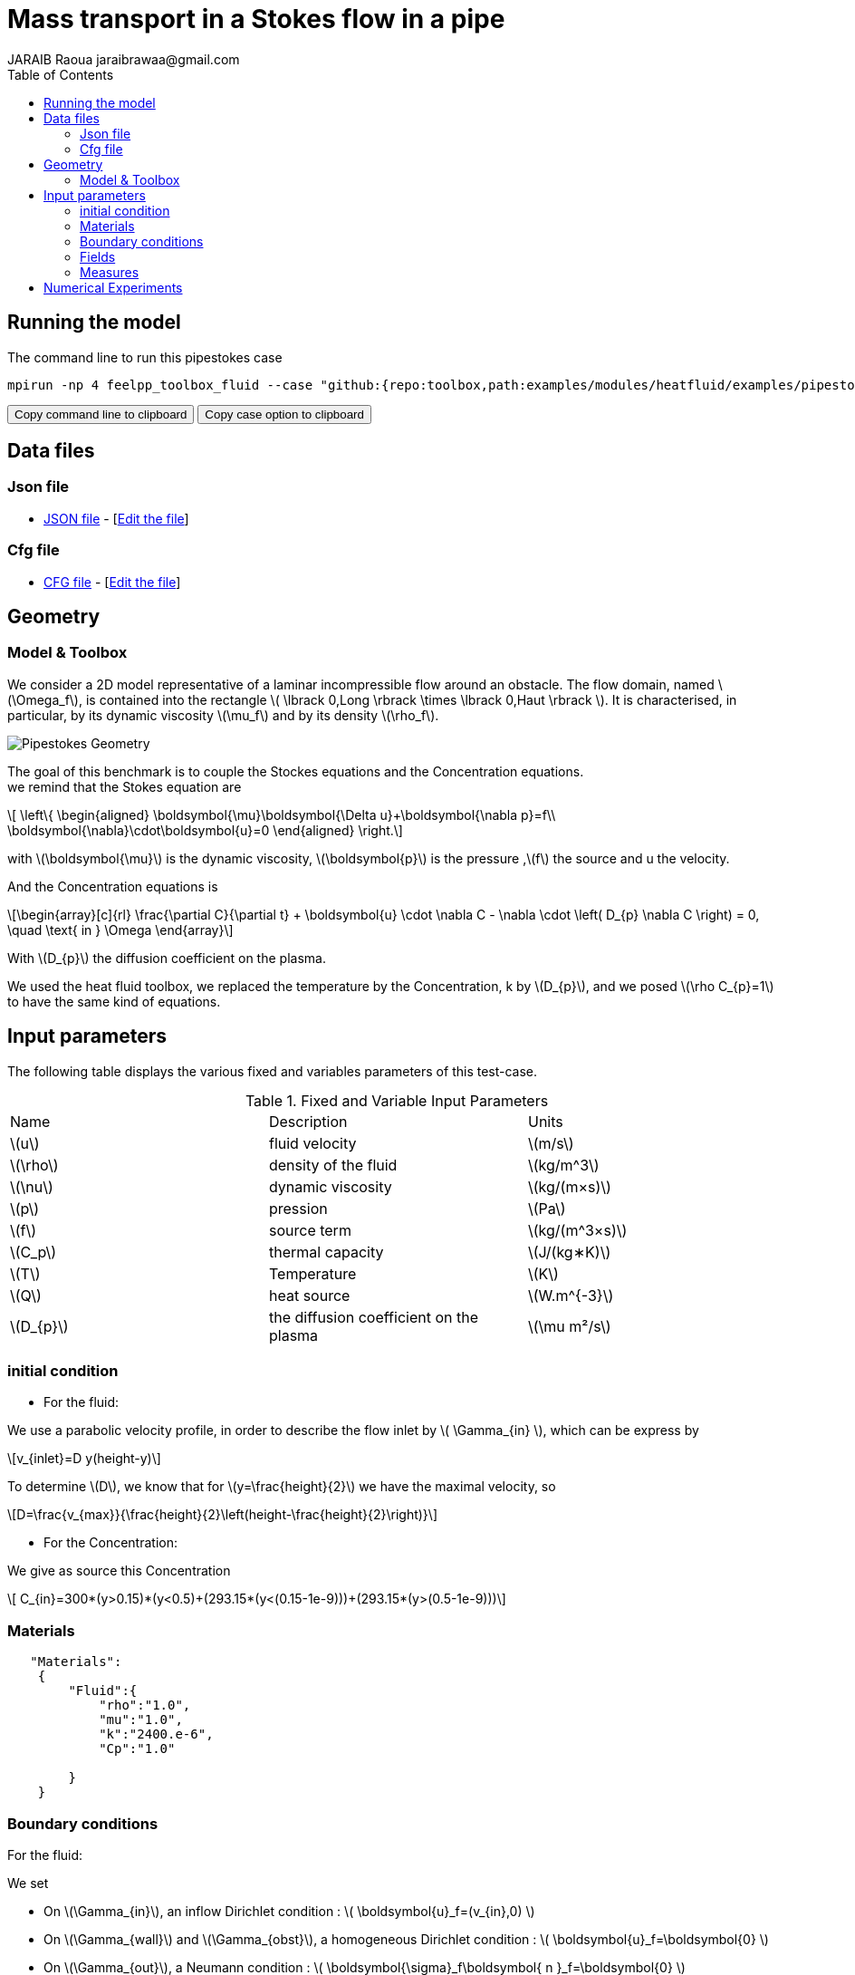 = Mass transport in a Stokes flow in a pipe
JARAIB Raoua jaraibrawaa@gmail.com
:stem: latexmath
:toc: left

:uri-data: https://github.com/raouajaraib/toolbox/blob/master/examples/modules/heatfluid/examples
:uri-data-edit: https://github.com/raouajaraib/toolbox/edit/master/examples/modules/heatfluid/examples

== Running the model

The command line to run this pipestokes case

[[command-line]]
[source,sh]
----
mpirun -np 4 feelpp_toolbox_fluid --case "github:{repo:toolbox,path:examples/modules/heatfluid/examples/pipestockes_mass}"
----

++++
<button class="btn" data-clipboard-target="#command-line">
Copy command line to clipboard
</button>
<button class="btn" data-clipboard-text="github:{repo:toolbox,path:examples/modules/cfd/examples/pipestokes}">
Copy case option to clipboard
</button>
++++

== Data files
=== Json file

* link:{uri-data}/pipestokes_mass/pipestokes_mass.json[JSON file] - [link:{uri-data-edit}/pipestokes_mass/pipestokes_mass.json[Edit the file]]

=== Cfg file

* link:{uri-data}/pipestokes_mass/pipestokes_mass.cfg[CFG file] - [link:{uri-data-edit}/pipestokes_mass/pipestokes_mass.cfg[Edit the file]]

== Geometry
=== Model & Toolbox

We consider a 2D model representative of a laminar incompressible flow around an obstacle. The flow domain, named stem:[\Omega_f], is contained into
the rectangle stem:[ \lbrack 0,Long \rbrack \times \lbrack 0,Haut \rbrack ]. It is characterised, in particular, by its dynamic viscosity stem:[\mu_f] and by its density stem:[\rho_f].

image::pipestokes_mass/newfigure.png[alt="Pipestokes Geometry",align="center"]

The goal of this benchmark is to couple the Stockes equations and the Concentration equations. +
we remind that the Stokes equation are

[stem]
++++
  \left\{
  \begin{aligned}
   \boldsymbol{\mu}\boldsymbol{\Delta u}+\boldsymbol{\nabla p}=f\\
   \boldsymbol{\nabla}\cdot\boldsymbol{u}=0
  \end{aligned}
  \right.
++++

with stem:[\boldsymbol{\mu}] is the dynamic viscosity, stem:[\boldsymbol{p}] is the pressure ,stem:[f] the source and u the velocity.

And the Concentration equations is

[stem]
++++
\begin{array}[c]{rl}
 \frac{\partial C}{\partial t} + \boldsymbol{u} \cdot \nabla C - \nabla \cdot \left( D_{p} \nabla C \right) = 0, \quad \text{ in } \Omega
\end{array}
++++

With stem:[D_{p}] the diffusion coefficient on the plasma.

We used the heat fluid toolbox, we replaced the temperature by the Concentration, k by stem:[D_{p}], and we posed stem:[\rho C_{p}=1]  to have the same kind of equations.

== Input parameters

The following table displays the various fixed and variables
parameters of this test-case.

.Fixed and Variable Input Parameters
|===
| Name |Description | Units
|stem:[u] |fluid velocity |stem:[m/s]
|stem:[\rho] | density of the fluid| stem:[kg/m^3]
|stem:[\nu] | dynamic viscosity | stem:[kg/(m×s)]
|stem:[p]  | pression|stem:[Pa]
|stem:[f] | source term|stem:[kg/(m^3×s)]
|stem:[C_p] |thermal capacity|stem:[J/(kg∗K)]
|stem:[T] | Temperature|stem:[K]
|stem:[Q] | heat source|stem:[W.m^{-3}]
|stem:[D_{p}] | the diffusion coefficient on the plasma |stem:[\mu m²/s]
|===


=== initial condition

* For the fluid:

We use a parabolic velocity profile, in order to describe the flow inlet by stem:[ \Gamma_{in} ], which can be express by

[stem]
++++
v_{inlet}=D y(height-y)
++++

To determine stem:[D], we know that for stem:[y=\frac{height}{2}] we have the maximal velocity, so

[stem]
++++
D=\frac{v_{max}}{\frac{height}{2}\left(height-\frac{height}{2}\right)}
++++

* For the Concentration:

We give as source this Concentration

[stem]
++++
  C_{in}=300*(y>0.15)*(y<0.5)+(293.15*(y<(0.15-1e-9)))+(293.15*(y>(0.5-1e-9)))
++++

=== Materials
----
   "Materials":
    {
        "Fluid":{
            "rho":"1.0",
            "mu":"1.0",
            "k":"2400.e-6",
            "Cp":"1.0"

        }
    }
----

=== Boundary conditions

For the fluid:

We set

* On stem:[\Gamma_{in}], an inflow Dirichlet condition :
 stem:[ \boldsymbol{u}_f=(v_{in},0) ]

* On stem:[\Gamma_{wall}] and stem:[\Gamma_{obst}], a homogeneous Dirichlet condition :
stem:[ \boldsymbol{u}_f=\boldsymbol{0} ]

* On stem:[\Gamma_{out}], a Neumann condition :
stem:[ \boldsymbol{\sigma}_f\boldsymbol{ n }_f=\boldsymbol{0} ]

For the Concentration:

* On stem:[\Gamma_{in}], an inflow Dirichlet condition :
 stem:[ \boldsymbol{C}_f=C_{in} ]

----
     "BoundaryConditions":
    {
        "velocity":
        {
            "Dirichlet":
            {
                "inlet":
                {
                   "expr":"{D*y*(height-y),0}:y:height:D"
                },
                "wall1":
                {
                    "expr":"{0,0}"
                },
                "wall2":
                {
                    "expr":"{0,0}"
                }
            }
        },
        "fluid":
        {
            "outlet":
            {
                "outlet":
                {
                    "expr":"0"
                }
            }
        },
        "temperature":
        {
            "Dirichlet":
            {
                "inlet":
                {
                    "expr":"300*(y>0.15)*(y<0.5)+(293.15*(y<(0.15-1e-9)))+(293.15*(y>(0.5-1e-9))):y"
                }
            }
        }
    }
----

=== Fields

We are intersting in the visualisation of the three fields : the velocity, the pressure and the temperature of the fluid
----
    "Exports":
    {
        "fields":["fluid.velocity","fluid.pressure","heat.temperature","fluid.pid"]
    }
----

=== Measures

the pressure is measured on two points to see the behavior of the pressure as a function of time

----
          "Measures":
            {
                "Forces":"wall2",
                "Points":
                {
                    "pointA":
                    {
                        "coord":"{0.6,0.2,0}",
                        "fields":"pressure"
                    },
                    "pointB":
                    {
                        "coord":"{0.15,0.2,0}",
                        "fields":"pressure"
                    }
                }
            }
----


== Numerical Experiments

We run this model, using the command labeled at the top, we have the following results.

For The temperature:
++++
<div class="videoblock">
<div class="title"></div>
<div class="stretchy-wrapper-16_9">
<div class="content" style="margin: auto; width: 100%; height: 100%">
<iframe width="100%" height="100%" src="https://www.youtube.com/embed/ZkK33WYuiCc" frameborder="0" allow="autoplay; encrypted-media" allowfullscreen></iframe>
</div>
</div>
++++
